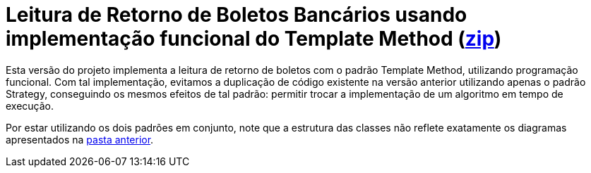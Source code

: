 :source-highlighter: highlightjs

= Leitura de Retorno de Boletos Bancários usando implementação funcional do Template Method (link:https://kinolien.github.io/gitzip/?download=/manoelcampos/padroes-projetos/tree/master/comportamentais/template-method/retorno-boleto-template-funcional[zip])

Esta versão do projeto implementa a leitura de retorno de boletos com o padrão
Template Method, utilizando programação funcional.
Com tal implementação, evitamos a duplicação de código existente na versão anterior utilizando apenas
o padrão Strategy, conseguindo os mesmos efeitos de tal padrão: permitir trocar
a implementação de um algoritmo em tempo de execução.

Por estar utilizando os dois padrões em conjunto, note que
a estrutura das classes não reflete exatamente os diagramas apresentados
na link:../[pasta anterior].
